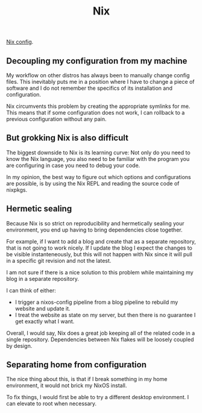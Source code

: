 #+title: Nix

[[https://gitlab.com/troy.figiel/nixos-config][Nix config]].

** Decoupling my configuration from my machine

My workflow on other distros has always been to manually change config files. This inevitably puts me in a position where I have to change a piece of software and I do not remember the specifics of its installation and configuration.

Nix circumvents this problem by creating the appropriate symlinks for me. This means that if some configuration does not work, I can rollback to a previous configuration without any pain.

** But grokking Nix is also difficult

The biggest downside to Nix is its learning curve: Not only do you need to know the Nix language, you also need to be familiar with the program you are configuring in case you need to debug your code.

In my opinion, the best way to figure out which options and configurations are possible, is by using the Nix REPL and reading the source code of nixpkgs.

** Hermetic sealing

Because Nix is so strict on reproducibility and hermetically sealing your environment, you end up having to bring dependencies close together.

For example, if I want to add a blog and create that as a separate repository, that is not going to work nicely. If I update the blog I expect the changes to be visible instanteneously, but this will not happen with Nix since it will pull in a specific git revision and not the latest.

I am not sure if there is a nice solution to this problem while maintaining my blog in a separate repository.

I can think of either:
- I trigger a nixos-config pipeline from a blog pipeline to rebuild my website and update it.
- I treat the website as state on my server, but then there is no guarantee I get exactly what I want.

Overall, I would say, Nix does a great job keeping all of the related code in a single repository. Dependencies between Nix flakes will be loosely coupled by design.

** Separating home from configuration

The nice thing about this, is that if I break something in my home environment, it would not brick my NixOS install.

To fix things, I would first be able to try a different desktop environment. I can elevate to root when necessary.
